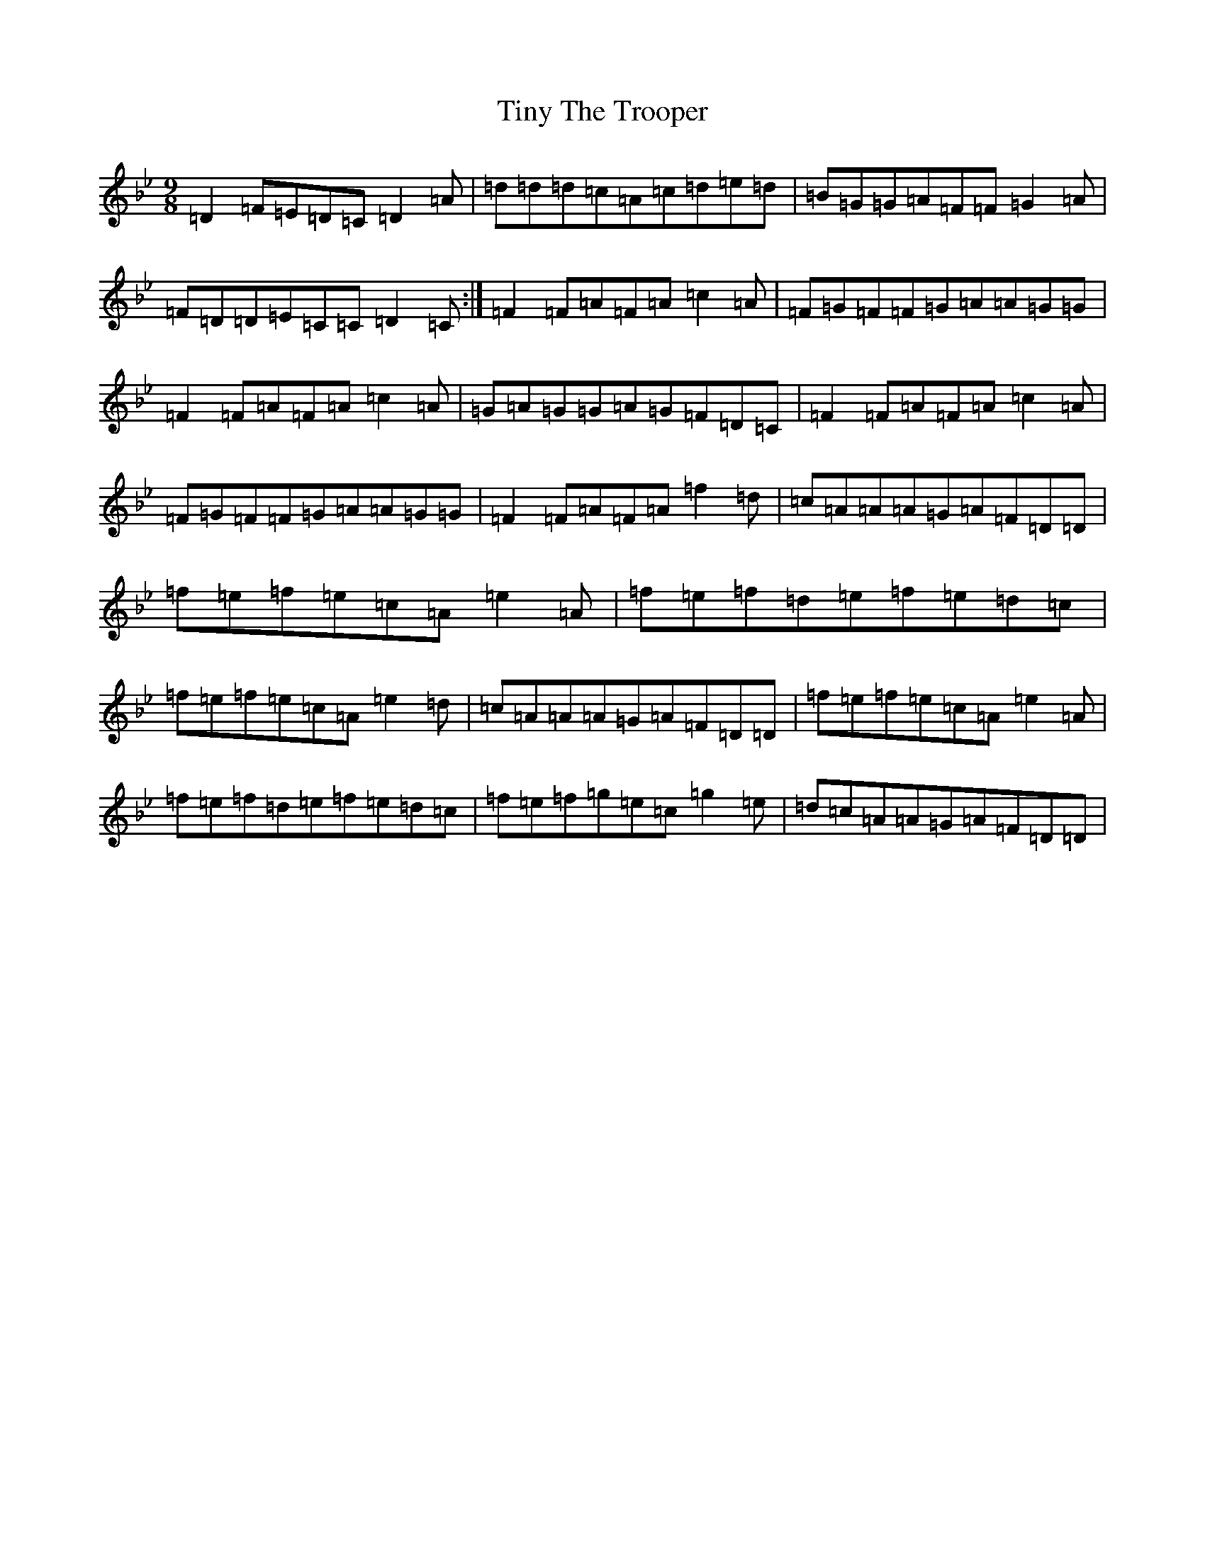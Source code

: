 X: 21141
T: Tiny The Trooper
S: https://thesession.org/tunes/3546#setting3546
Z: E Dorian
R: slip jig
M:9/8
L:1/8
K: C Dorian
=D2=F=E=D=C=D2=A|=d=d=d=c=A=c=d=e=d|=B=G=G=A=F=F=G2=A|=F=D=D=E=C=C=D2=C:|=F2=F=A=F=A=c2=A|=F=G=F=F=G=A=A=G=G|=F2=F=A=F=A=c2=A|=G=A=G=G=A=G=F=D=C|=F2=F=A=F=A=c2=A|=F=G=F=F=G=A=A=G=G|=F2=F=A=F=A=f2=d|=c=A=A=A=G=A=F=D=D|=f=e=f=e=c=A=e2=A|=f=e=f=d=e=f=e=d=c|=f=e=f=e=c=A=e2=d|=c=A=A=A=G=A=F=D=D|=f=e=f=e=c=A=e2=A|=f=e=f=d=e=f=e=d=c|=f=e=f=g=e=c=g2=e|=d=c=A=A=G=A=F=D=D|